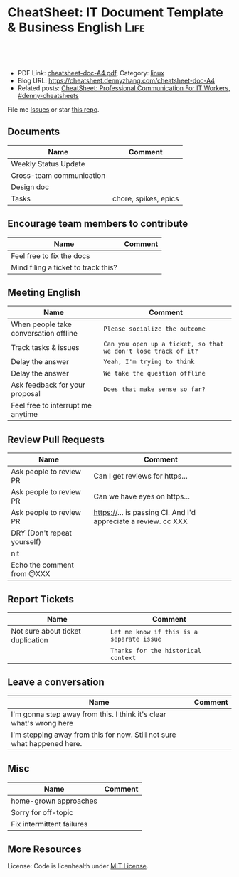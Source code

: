 * CheatSheet: IT Document Template & Business English                  :Life:
:PROPERTIES:
:type:     life
:export_file_name: cheatsheet-doc-A4.pdf
:END:

#+BEGIN_HTML
<a href="https://github.com/dennyzhang/cheatsheet.dennyzhang.com/tree/master/cheatsheet-doc-A4"><img align="right" width="200" height="183" src="https://www.dennyzhang.com/wp-content/uploads/denny/watermark/github.png" /></a>
<div id="the whole thing" style="overflow: hidden;">
<div style="float: left; padding: 5px"> <a href="https://www.linkedin.com/in/dennyzhang001"><img src="https://www.dennyzhang.com/wp-content/uploads/sns/linkedin.png" alt="linkedin" /></a></div>
<div style="float: left; padding: 5px"><a href="https://github.com/dennyzhang"><img src="https://www.dennyzhang.com/wp-content/uploads/sns/github.png" alt="github" /></a></div>
<div style="float: left; padding: 5px"><a href="https://www.dennyzhang.com/slack" target="_blank" rel="nofollow"><img src="https://www.dennyzhang.com/wp-content/uploads/sns/slack.png" alt="slack"/></a></div>
</div>

<br/><br/>
<a href="http://makeapullrequest.com" target="_blank" rel="nofollow"><img src="https://img.shields.io/badge/PRs-welcome-brightgreen.svg" alt="PRs Welcome"/></a>
#+END_HTML

- PDF Link: [[https://github.com/dennyzhang/cheatsheet.dennyzhang.com/blob/master/cheatsheet-doc-A4/cheatsheet-doc-A4.pdf][cheatsheet-doc-A4.pdf]], Category: [[https://cheatsheet.dennyzhang.com/category/linux/][linux]]
- Blog URL: https://cheatsheet.dennyzhang.com/cheatsheet-doc-A4
- Related posts: [[https://cheatsheet.dennyzhang.com/cheatsheet-communication-A4][CheatSheet: Professional Communication For IT Workers]], [[https://github.com/topics/denny-cheatsheets][#denny-cheatsheets]]

File me [[https://github.com/dennyzhang/cheatsheet.dennyzhang.com/issues][Issues]] or star [[https://github.com/dennyzhang/cheatsheet.dennyzhang.com][this repo]].
** Documents
| Name                     | Comment              |
|--------------------------+----------------------|
| Weekly Status Update     |                      |
| Cross-team communication |                      |
| Design doc               |                      |
| Tasks                    | chore, spikes, epics |

** Encourage team members to contribute
| Name                                | Comment |
|-------------------------------------+---------|
| Feel free to fix the docs           |         |
| Mind filing a ticket to track this? |         |

** Meeting English
| Name                                  | Comment                                                        |
|---------------------------------------+----------------------------------------------------------------|
| When people take conversation offline | =Please socialize the outcome=                                 |
| Track tasks & issues                  | =Can you open up a ticket, so that we don't lose track of it?= |
| Delay the answer                      | =Yeah, I'm trying to think=                                    |
| Delay the answer                      | =We take the question offline=                                 |
| Ask feedback for your proposal        | =Does that make sense so far?=                                 |
| Feel free to interrupt me anytime     |                                                                |

** Review Pull Requests
| Name                        | Comment                                                        |
|-----------------------------+----------------------------------------------------------------|
| Ask people to review PR     | Can I get reviews for https...                                 |
| Ask people to review PR     | Can we have eyes on https...                                   |
| Ask people to review PR     | https://... is passing CI. And I'd appreciate a review. cc XXX |
| DRY (Don't repeat yourself) |                                                                |
| nit                         |                                                                |
| Echo the comment from @XXX  |                                                                |

** Report Tickets
| Name                              | Comment                                   |
|-----------------------------------+-------------------------------------------|
| Not sure about ticket duplication | =Let me know if this is a separate issue= |
|                                   | =Thanks for the historical context=       |
** Leave a conversation
| Name                                                                    | Comment |
|-------------------------------------------------------------------------+---------|
| I'm gonna step away from this. I think it's clear what's wrong here     |         |
| I'm stepping away from this for now. Still not sure what happened here. |         |

** Misc
| Name                      | Comment |
|---------------------------+---------|
| home-grown approaches     |         |
| Sorry for off-topic       |         |
| Fix intermittent failures |         |

** More Resources
License: Code is licenhealth under [[https://www.dennyzhang.com/wp-content/mit_license.txt][MIT License]].

#+BEGIN_HTML
<a href="https://cheatsheet.dennyzhang.com"><img align="right" width="201" height="268" src="https://raw.githubusercontent.com/USDevOps/mywechat-slack-group/master/images/denny_201706.png"></a>

<a href="https://cheatsheet.dennyzhang.com"><img align="right" src="https://raw.githubusercontent.com/dennyzhang/cheatsheet.dennyzhang.com/master/images/cheatsheet_dns.png"></a>
#+END_HTML
* org-mode configuration                                           :noexport:
#+STARTUP: overview customtime noalign logdone showall
#+DESCRIPTION: 
#+KEYWORDS: 
#+LATEX_HEADER: \usepackage[margin=0.6in]{geometry}
#+LaTeX_CLASS_OPTIONS: [8pt]
#+LATEX_HEADER: \usepackage[english]{babel}
#+LATEX_HEADER: \usepackage{lastpage}
#+LATEX_HEADER: \usepackage{fancyhdr}
#+LATEX_HEADER: \pagestyle{fancy}
#+LATEX_HEADER: \fancyhf{}
#+LATEX_HEADER: \rhead{Updated: \today}
#+LATEX_HEADER: \rfoot{\thepage\ of \pageref{LastPage}}
#+LATEX_HEADER: \lfoot{\href{https://github.com/dennyzhang/cheatsheet.dennyzhang.com/tree/master/cheatsheet-doc-A4}{GitHub: https://github.com/dennyzhang/cheatsheet.dennyzhang.com/tree/master/cheatsheet-doc-A4}}
#+LATEX_HEADER: \lhead{\href{https://cheatsheet.dennyzhang.com/cheatsheet-slack-A4}{Blog URL: https://cheatsheet.dennyzhang.com/cheatsheet-doc-A4}}
#+AUTHOR: Denny Zhang
#+EMAIL:  denny@dennyzhang.com
#+TAGS: noexport(n)
#+PRIORITIES: A D C
#+OPTIONS:   H:3 num:t toc:nil \n:nil @:t ::t |:t ^:t -:t f:t *:t <:t
#+OPTIONS:   TeX:t LaTeX:nil skip:nil d:nil todo:t pri:nil tags:not-in-toc
#+EXPORT_EXCLUDE_TAGS: exclude noexport
#+SEQ_TODO: TODO HALF ASSIGN | DONE BYPASS DELEGATE CANCELED DEFERRED
#+LINK_UP:   
#+LINK_HOME: 
* #  --8<-------------------------- separator ------------------------>8-- :noexport:
* TODO [#A] Lessons learned in enterperise as an old IT engineer   :noexport:
** For the tasks, before doing, think whether it's the right battle
** Don't rely on people to change
** Bring instant values
** Connection and personal talks win, compared to remote/online discussion
* TODO how to file a problem report                          :noexport:
- Collect information automatically: collect, archive, upload, and provide a http link
- Consistent format for problem report.

Problem Report

Every problem starts with a problem report, which might be an
automated alert or one of your colleagues saying, "The system is
slow." An effective report should tell you the expected behavior, the
actual behavior, and, if possible, how to reproduce the behavior.8
Ideally, the reports should have a consistent form and be stored in a
search‐ able location, such as a bug tracking system. Here, our teams
often have customized forms or small web apps that ask for information
that's relevant to diagnosing the particular systems they support,
which then automatically generate and route a bug. This may also be a
good point at which to provide tools for problem reporters to try
self-diagnosing or self-repairing common issues on their own.

It's common practice at Google to open a bug for every issue, even
those received via email or instant messaging. Doing so creates a log
of investigation and remediation activities that can be referenced in
the future. Many teams discourage reporting prob‐ lems directly to a
person for several reasons: this practice introduces an additional
step of transcribing the report into a bug, produces lower-quality
reports that aren't visible to other members of the team, and tends to
concentrate the problem-solving load on a handful of team members that
the reporters happen to know, rather than the person currently on duty

* TODO Blameless postmortem                                        :noexport:
https://www.joyent.com/blog/post-mortem-debugging-and-promises
http://www.alexa.com/siteinfo/codeascraft.com
https://aws.amazon.com/message/5467D2/
http://danluu.com/postmortem-lessons/
https://blog.serverdensity.com/how-to-write-a-postmortem/
https://github.com/danluu/post-mortems
** Motivation & Principle
Motivation:
- Avoid repeat the same mistakes
- Guide the operation and development practice

Principle:
- Fast
- Honest and In-depth
- Easy to retrieve
** Postmortem content
Postmortems are no different to other types of written communication. To be effective, their content needs a story and a timeline:

What was the root cause? What turn of events led to the server failover? What roadworks cut what fiber? What DNS failures happened, and where? Keep in mind that a root cause may've set things in motion months before any outage took place.
What steps did we take to identify and isolate the issue? How long did it take for us to triangulate it, and is there anything we could do to shorten that time?
Who / what services bore the brunt of the outage?
How did we fix it?
What did we learn? How will those learnings advise our process, product, and strategy?
** [#A] web page: Lessons learned from reading postmortems
http://danluu.com/postmortem-lessons/
*** webcontent                                                     :noexport:
#+begin_example
Location: http://danluu.com/postmortem-lessons/
Lessons learned from reading postmortems
---------------------------------------------------------------------------------------------------

I love reading postmortems. They're educational, but unlike most educational docs, they tell an
entertaining story. I've spent a decent chunk of time reading postmortems at both Google and
Microsoft. I haven't done any kind of formal analysis on the most common causes of bad failures
(yet), but there are a handful of postmortem patterns that I keep seeing over and over again.

Error Handling

Proper error handling code is hard. Bugs in error handling code are a major cause of bad problems.
This means that the probability of having sequential bugs, where an error causes buggy error
handling code to run, isn't just the independent probabilities of the individual errors multiplied.
It's common to have cascading failures cause a serious outage. There's a sense in which this is
obvious - error handling is generally regarded as being hard. If I mention this to people they'll
tell me how obvious it is that a disproportionate number of serious postmortems come out of bad
error handling and cascading failures where errors are repeatedly not handled correctly. But
despite this being "obvious", it's not so obvious that sufficient test and static analysis effort
are devoted to making sure that error handling works.

For more on this, Ding Yuan et al. have a great paper and talk: Simple Testing Can Prevent Most
Critical Failures: An Analysis of Production Failures in Distributed Data-Intensive Systems. The
paper is basically what it says on the tin. The authors define a critical failure as something that
can take down a whole cluster or cause data corruption, and then look at a couple hundred bugs in
Cassandra, HBase, HDFS, MapReduce, and Redis, to find 48 critical failures. They then look at the
causes of those failures and find that most bugs were due to bad error handling. 92% of those
failures are actually from errors that are handled incorrectly.

Graphic of previous paragraph

Drilling down further, 25% of bugs are from simply ignoring an error, 8% are from catching the
wrong exception, 2% are from incomplete TODOs, and another 23% are "easily detectable", which are
defined as cases where "the error handling logic of a non-fatal error was so wrong that any
statement coverage testing or more careful code reviews by the developers would have caught the
bugs". By the way, this is one reason I don't mind Go style error handling, despite the common
complaint that the error checking code is cluttering up the main code path. If you care about
building robust systems, the error checking code is the main code!

The full paper has a lot of gems that that I mostly won't describe here. For example, they explain
the unreasonable effectiveness of Jepsen (98% of critical failures can be reproduced in a 3 node
cluster). They also dig into what percentage of failures are non-deterministic (26% of their
sample), as well as the causes of non-determinism, and create a static analysis tool that can catch
many common error-caused failures.

Configuration

Configuration bugs, not code bugs, are the most common cause I've seen of really bad outages. When
I looked at publicly available postmortems, searching for "global outage postmortem" returned about
50% outages caused by configuration changes. Publicly available postmortems aren't a representative
sample of all outages, but a random sampling of postmortem databases also reveals that config
changes are responsible for a disproportionate fraction of extremely bad outages. As with error
handling, I'm often told that it's obvious that config changes are scary, but it's not so obvious
that most companies test and stage config changes like they do code changes.

Except in extreme emergencies, risky code changes are basically never simultaneously pushed out to
all machines because of the risk of taking down a service company-wide. But it seems that every
company has to learn the hard way that seemingly benign config changes can also cause a
company-wide service outage. For example, this was the cause of the infamous November 2014 Azure
outage. I don't mean to pick on MS here; their major competitors have also had serious outages for
similar reasons, and they've all put processes into place to reduce the risk of that sort of outage
happening again.

I don't mean to pick on large cloud companies, either. If anything, the situation there is better
than at most startups, even very well funded ones. Most of the "unicorn" startups that I know of
don't have a proper testing/staging environment that lets them test risky config changes. I can
understand why - it's often hard to set up a good QA environment that mirrors prod well enough that
config changes can get tested, and like driving without a seatbelt, nothing bad happens the vast
majority of the time. If I had to make my own seatbelt before driving my car, I might not drive
with a seatbelt either. Then again, if driving without a seatbelt were as scary as making config
change, I might consider it.

Back in 1985, Jim Gray observed that "operator actions, system configuration, and system maintence
was the main source of failures - 42%". Since then, there have been a variety of studies that have
found similar results. For example, Rabkin and Katz found the following causes for failures:

Causes in decreasing order: misconfig, bug, operational, system, user, install, hardware

Hardware

Basically every part of a machine can fail. Many components can also cause data corruption, often
at rates that are much higher than advertised. For example, Schroeder, Pinherio, and Weber found
DRAM error rates were more than an order of magnitude worse than advertised. The number of silent
errors is staggering, and this actually caused problems for Google back before they switched to ECC
RAM. Even with error detecting hardware, things can go wrong; relying on ethernet checksums to
protect against errors is unsafe and I've personally seen malformed packets get passed through as
valid packets. At scale, you can run into more undetected errors than you expect, if you expect
hardware checks to catch hardware data corruption.

Failover from bad components can also fail. This AWS failure tells a typical story. Despite taking
reasonable sounding measures to regularly test the generator power failover process, a substantial
fraction of AWS East went down when a storm took out power and a set of backup generators failed to
correctly provide power when loaded.

Humans

This section should probably be called process error and not human error since I consider having
humans in a position where they can accidentally cause a catastrophic failure to be a process bug.
It's generally accepted that, if you're running large scale systems, you have to have systems that
are robust to hardware failures. If you do the math on how often machines die, it's obvious that
systems that aren't robust to hardware failure cannot be reliable. But humans are even more error
prone than machines. Don't get me wrong, I like humans. Some of my best friends are human. But if
you repeatedly put a human in a position where they can cause a catastrophic failure, you'll
eventually get a catastrophe. And yet, the following pattern is still quite common:

    Oh, we're about to do a risky thing! Ok, let's have humans be VERY CAREFUL about executing the
    risky operation. Oops! We now have a global outage.

Postmortems that start with "Because this was a high risk operation, foobar high risk protocol was
used" are ubiquitous enough that I now think of extra human-operated steps that are done to
mitigate human risk as an ops smell. Some common protocols are having multiple people watch or
confirm the operation, or having ops people standing by in case of disaster. Those are reasonable
things to do, and they mitigate risk to some extent, but in many postmortems I've read, automation
could have reduced the risk a lot more or removed it entirely. There are a lot of cases where the
outage happened because a human was expected to flawlessly execute a series of instructions and
failed to do so. That's exactly the kind of thing that programs are good at! In other cases, a
human is expected to perform manual error checking. That's sometimes harder to automate, and a less
obvious win (since a human might catch an error case that the program misses), but in most cases
I've seen it's still a net win to automate that sort of thing.

Causes in decreasing order: human error, system failure, out of IPs, natural disaster

In an IDC survey, respondents voted human error as the most troublesome cause of problems in the
datacenter.

One thing I find interesting is how underrepresented human error seems to be in public postmortems.
As far as I can tell, Google and MS both have substantially more automation than most companies, so
I'd expect their postmortem databases to contain proportionally fewer human error caused outages
than I see in public postmortems, but in fact it's the opposite. My guess is that's because
companies are less likely to write up public postmortems when the root cause was human error
enabled by risky manual procedures. A prima facie plausible alternate reason is that improved
technology actually increases the fraction of problems caused by humans, which is true in some
industries, like flying. I suspect that's not the case here due to the sheer number of manual
operations done at a lot of companies, but there's no way to tell for sure without getting access
to the postmortem databases at multiple companies. If any company wants to enable this analysis
(and others) to be done (possibly anonymized), please get in touch.

Monitoring / Alerting

The lack of proper monitor is never the sole cause of a problem, but it's often a serious
contributing factor. As is the case for human errors, these seem underrepresented in public
postmortems. When I talk to folks at other companies about their worst near disasters, a large
fraction of them come from not having the right sort of alerting set up. They're often saved having
a disaster bad enough to require a public postmortem by some sort of ops heroism, but heroism isn't
a scalable solution.

Sometimes, those near disasters are caused by subtle coding bugs, which is understandable. But more
often, it's due to blatant process bugs, like not having a clear escalation path for an entire
class of failures, causing the wrong team to debug an issue for half a day, or not having a backup
oncall, causing a system to lose or corrupt data for hours before anyone notices when (inevitably)
the oncall person doesn't notice that something's going wrong.

The Northeast blackout of 2003 is a great example of this. It could have been a minor outage, or
even just a minor service degredation, but (among other things) a series of missed alerts caused it
to become one of the worst power outages ever.

Not a Conclusion

This is where the conclusion's supposed to be, but I'd really like to do some serious data analysis
before writing some kind of conclusion or call to action. What should I look for? What other major
classes of common errors should I consider? These aren't rhetorical questions and I'm genuinely
interested in hearing about other categories I should think about. Feel free to ping me here. I'm
also trying to collect public postmortems here.

One day, I'll get around to the serious analysis, but even without going through and classifying
thousands of postmortems, I'll probably do a few things differently as a result of having read a
bunch of these. I'll spend relatively more time during my code reviews on errors and error handling
code, and relatively less time on the happy path. I'll also spend more time checking for and trying
to convince people to fix "obvious" process bugs.

One of the things I find to be curious about these failure modes is that when I talked about what I
found with other folks, at least one person told me that each process issue I found was obvious.
But these "obvious" things still cause a lot of failures. In one case, someone told me that what I
was telling them was obvious at pretty much the same time their company was having a global outage
of a multi-billion dollar service, caused by the exact thing we were talking about. Just because
something is obvious doesn't mean it's being done.

Elsewhere

Richard Cook's How Complex Systems Fail takes a more general approach; his work inspired The
Checklist Manifesto, which has saved lives.

Allspaw and Robbin's Web Operations: Keeping the Data on Time talks about this sort of thing in the
context of web apps. Allspaw also has a nice post about some related literature from other fields.

In areas that are a bit closer to what I'm used to, there's a long history of studying the causes
of failures. Some highlights inlcude Jim Gray's Why Do Computers Stop and What Can Be Done About
It? (1985), Oppenheimer et. al's Why Do Internet Services Fail, and What Can Be Done About It?
(2003), Nagaraja et. al's Understanding and Dealing with Operator Mistakes in Internet Services
(2004), part of Barroso et. al's The Datacenter as a Computer (2009), and Rabkin and Katz's How
Hadoop Clusters Break (2013), and Xu et. al's Do Not Blame Users for Misconfigurations.

There's also a long history of trying to understand aircraft reliability, and the story of how
processes have changed over the decades is fascinating, although I'm not sure how to generalize
those lessons.

Just as an aside, I find it interesting how hard it's been to eke out extra uptime and reliability.
In 1974, Ritchie and Thompson wrote about a system "costing as little as $40,000" with 98% uptime.
A decade later, Jim Gray uses 99.6% uptime as a reasonably good benchmark. We can do much better
than that now, but the level of complexity required to do it is staggering.

Acknowledgements

Thanks to Leah Hanson, Anonymous, Marek Majkowski, Nat Welch, and Julia Hansbrough for providing
comments on a draft of this. Anonymous, if you prefer to not be anonymous, send me a message on
zulip. For anyone keeping score, that's three folks from Google, one person from Cloudflare, and
one anyonymous commenter. I'm always open to comments/criticism, but I'd be especially interested
in comments from folks who work at companies with less scale. Do my impressions generalize?

Thanks to gwern and Dan Reif for taking me up on this and finding some bugs in this post.

← Reviewing Steve Yegge's prediction record Slashdot and Sourceforge ->p
Archive Popular About (hire me!) Twitter RSS

#+end_example
* Describe situation                                               :noexport:
relegated to the position of a second tier team(so to speak) with no real ownership or ability to drive any directions.
